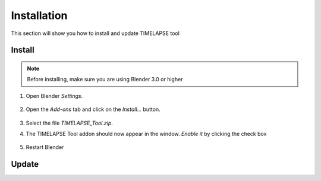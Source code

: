 Installation
===================================

This section will show you how to install and update TIMELAPSE tool

Install
-------

.. note::
    Before installing, make sure you are using Blender 3.0 or higher

#. Open Blender *Settings*.

    .. image:: images/install_step1_preferences.png
        :width: 260

#. Open the *Add-ons* tab and click on the *Install...* button.

    .. image:: images/install_step2_install.png
        :width: 713

#. Select the file *TIMELAPSE_Tool.zip*.

#. The TIMELAPSE Tool addon should now appear in the window. *Enable it* by clicking the check box       

    .. image:: images/install_step3_enable.png
        :width: 713

#. Restart Blender

Update
------
